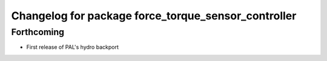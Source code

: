 ^^^^^^^^^^^^^^^^^^^^^^^^^^^^^^^^^^^^^^^^^^^^^^^^^^^^
Changelog for package force_torque_sensor_controller
^^^^^^^^^^^^^^^^^^^^^^^^^^^^^^^^^^^^^^^^^^^^^^^^^^^^

Forthcoming
-----------
* First release of PAL's hydro backport
